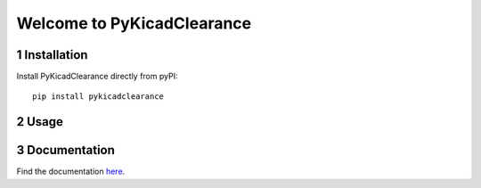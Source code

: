 .. sectnum::

Welcome to PyKicadClearance
==================================================


.. image:: docs/source/figures/overview.png


Installation
---------------------------------------
Install PyKicadClearance directly from pyPI:

::

    pip install pykicadclearance


Usage
---------------------------------------

Documentation
---------------------------------------

Find the documentation `here <https://upb-lea.github.io/pykicadclearance/intro.html>`__.
